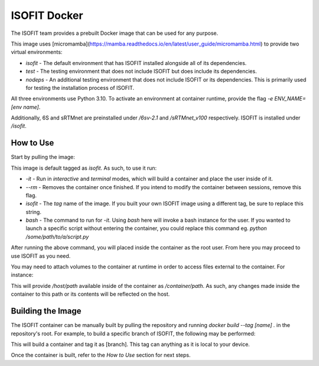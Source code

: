 ISOFIT Docker
=============

The ISOFIT team provides a prebuilt Docker image that can be used for any purpose.

This image uses [micromamba](https://mamba.readthedocs.io/en/latest/user_guide/micromamba.html) to provide two virtual environments:

- `isofit` - The default environment that has ISOFIT installed alongside all of its dependencies.
- `test` - The testing environment that does not include ISOFIT but does include its dependencies.
- `nodeps` - An additional testing environment that does not include ISOFIT or its dependencies. This is primarily used for testing the installation process of ISOFIT.

All three environments use Python 3.10. To activate an environment at container runtime, provide the flag `-e ENV_NAME=[env name]`.

Additionally, 6S and sRTMnet are preinstalled under `/6sv-2.1` and `/sRTMnet_v100` respectively. ISOFIT is installed under `/isofit`.

How to Use
----------

Start by pulling the image:

.. code-block:: bash
  docker pull isofit/isofit

This image is default tagged as `isofit`. As such, to use it run:

.. code-block:: bash
  $ docker run -it --rm isofit bash

- `-it` - Run in `interactive` and `terminal` modes, which will build a container and place the user inside of it.
- `--rm` - Removes the container once finished. If you intend to modify the container between sessions, remove this flag.
- `isofit` - The `tag` name of the image. If you built your own ISOFIT image using a different tag, be sure to replace this string.
- `bash` - The command to run for `-it`. Using `bash` here will invoke a bash instance for the user. If you wanted to launch a specific script without entering the container, you could replace this command eg. `python /some/path/to/a/script.py`

After running the above command, you will placed inside the container as the root user. From here you may proceed to use ISOFIT as you need.

You may need to attach volumes to the container at runtime in order to access files external to the container. For instance:

.. code-block:: bash
  docker run -it -v /host/path:/container/path --rm isofit bash

This will provide `/host/path` available inside of the container as `/container/path`. As such, any changes made inside the container to this path or its contents will be reflected on the host.

Building the Image
------------------

The ISOFIT container can be manually built by pulling the repository and running `docker build --tag [name] .` in the repository's root.
For example, to build a specific branch of ISOFIT, the following may be performed:

.. code-block:: bash
  git clone https://github.com/isofit/isofit.git
  cd isofit
  git checkout [branch]
  docker build --tag [branch] .

This will build a container and tag it as [branch]. This tag can anything as it is local to your device.

Once the container is built, refer to the `How to Use` section for next steps.
